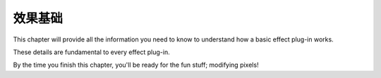 .. _effect-basics/effect-basics:

效果基础
################################################################################

This chapter will provide all the information you need to know to understand how a basic effect plug-in works.

These details are fundamental to every effect plug-in.

By the time you finish this chapter, you'll be ready for the fun stuff; modifying pixels!
